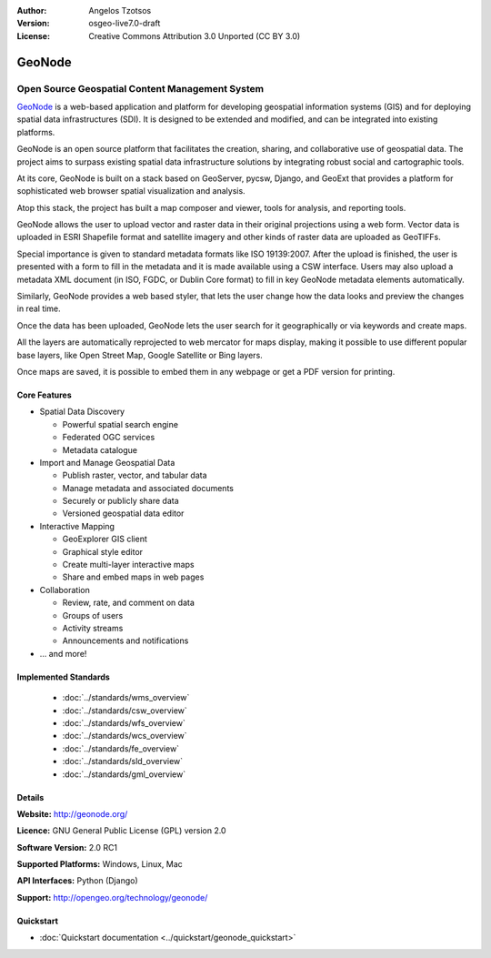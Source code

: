 :Author: Angelos Tzotsos
:Version: osgeo-live7.0-draft
:License: Creative Commons Attribution 3.0 Unported (CC BY 3.0)

.. image:: ../../images/project_logos/logo-geonode.jpg
  :scale: 100 %
  :alt: project logo
  :align: right
  :target: http://geonode.org


GeoNode
================================================================================

Open Source Geospatial Content Management System
~~~~~~~~~~~~~~~~~~~~~~~~~~~~~~~~~~~~~~~~~~~~~~~~~~~~~~~~~~~~~~~~~~~~~~~~~~~~~~~~

`GeoNode <http://geonode.org>`_ is a web-based application and platform for developing geospatial information systems (GIS) and for deploying spatial data infrastructures (SDI). It is designed to be extended and modified, and can be integrated into existing platforms.

GeoNode is an open source platform that facilitates the creation, sharing, and collaborative use of geospatial data. The project aims to surpass existing spatial data infrastructure solutions by integrating robust social and cartographic tools.

At its core, GeoNode is built on a stack based on GeoServer, pycsw, Django, and GeoExt that provides a platform for sophisticated web browser spatial visualization and analysis.

Atop this stack, the project has built a map composer and viewer, tools for analysis, and reporting tools.

GeoNode allows the user to upload vector and raster data in their original projections using a web form. Vector data is uploaded in ESRI Shapefile format and satellite imagery and other kinds of raster data are uploaded as GeoTIFFs.

Special importance is given to standard metadata formats like ISO 19139:2007. After the upload is finished, the user is presented with a form to fill in the metadata and it is made available using a CSW interface. Users may also upload a metadata XML document (in ISO, FGDC, or Dublin Core format) to fill in key GeoNode metadata elements automatically.

Similarly, GeoNode provides a web based styler, that lets the user change how the data looks and preview the changes in real time.

Once the data has been uploaded, GeoNode lets the user search for it geographically or via keywords and create maps.

All the layers are automatically reprojected to web mercator for maps display, making it possible to use different popular base layers, like Open Street Map, Google Satellite or Bing layers.

Once maps are saved, it is possible to embed them in any webpage or get a PDF version for printing.

.. image:: ../../images/screenshots/800x600/geonode_basic_application.png
  :scale: 50%
  :alt: GeoNode application
  :align: right


Core Features
--------------------------------------------------------------------------------

* Spatial Data Discovery

  * Powerful spatial search engine
  * Federated OGC services
  * Metadata catalogue

* Import and Manage Geospatial Data

  * Publish raster, vector, and tabular data
  * Manage metadata and associated documents
  * Securely or publicly share data
  * Versioned geospatial data editor

* Interactive Mapping

  * GeoExplorer GIS client
  * Graphical style editor
  * Create multi-layer interactive maps
  * Share and embed maps in web pages

* Collaboration

  * Review, rate, and comment on data
  * Groups of users
  * Activity streams
  * Announcements and notifications

* ... and more!

Implemented Standards
--------------------------------------------------------------------------------

  * :doc:`../standards/wms_overview`
  * :doc:`../standards/csw_overview`
  * :doc:`../standards/wfs_overview`
  * :doc:`../standards/wcs_overview`
  * :doc:`../standards/fe_overview`
  * :doc:`../standards/sld_overview` 
  * :doc:`../standards/gml_overview`

Details
--------------------------------------------------------------------------------

**Website:** http://geonode.org/

**Licence:** GNU General Public License (GPL) version 2.0

**Software Version:** 2.0 RC1

**Supported Platforms:** Windows, Linux, Mac

**API Interfaces:** Python (Django)

**Support:** http://opengeo.org/technology/geonode/


Quickstart
--------------------------------------------------------------------------------

* :doc:`Quickstart documentation <../quickstart/geonode_quickstart>`


